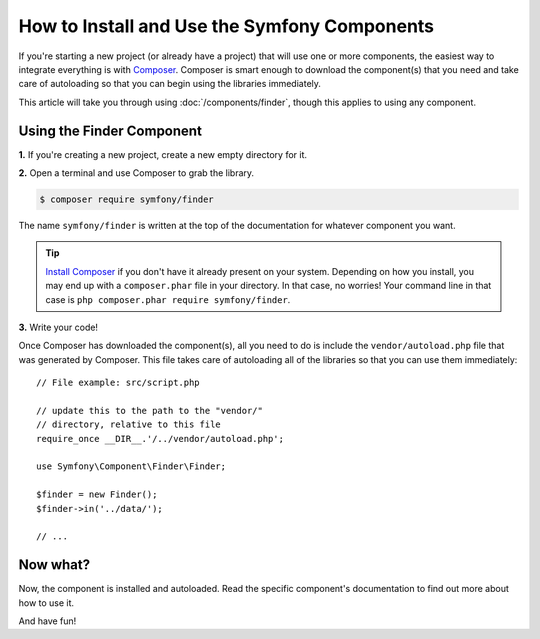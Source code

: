 .. index::
   single: Components; Installation
   single: Components; Usage

.. _how-to-install-and-use-the-symfony2-components:

How to Install and Use the Symfony Components
=============================================

If you're starting a new project (or already have a project) that will use
one or more components, the easiest way to integrate everything is with `Composer`_.
Composer is smart enough to download the component(s) that you need and take
care of autoloading so that you can begin using the libraries immediately.

This article will take you through using :doc:`/components/finder`, though
this applies to using any component.

Using the Finder Component
--------------------------

**1.** If you're creating a new project, create a new empty directory for it.

**2.** Open a terminal and use Composer to grab the library.

.. code-block:: terminal

    $ composer require symfony/finder

The name ``symfony/finder`` is written at the top of the documentation for
whatever component you want.

.. tip::

    `Install Composer`_ if you don't have it already present on your system.
    Depending on how you install, you may end up with a ``composer.phar``
    file in your directory. In that case, no worries! Your command line in that
    case is ``php composer.phar require symfony/finder``.

**3.** Write your code!

Once Composer has downloaded the component(s), all you need to do is include
the ``vendor/autoload.php`` file that was generated by Composer. This file
takes care of autoloading all of the libraries so that you can use them
immediately::

    // File example: src/script.php

    // update this to the path to the "vendor/"
    // directory, relative to this file
    require_once __DIR__.'/../vendor/autoload.php';

    use Symfony\Component\Finder\Finder;

    $finder = new Finder();
    $finder->in('../data/');

    // ...

Now what?
---------

Now, the component is installed and autoloaded. Read the specific component's
documentation to find out more about how to use it.

And have fun!

.. _Composer: https://getcomposer.org
.. _Install Composer: https://getcomposer.org/download/

.. ready: no
.. revision: 45c7c69302d7020d23a0c03393906dbff556e5af